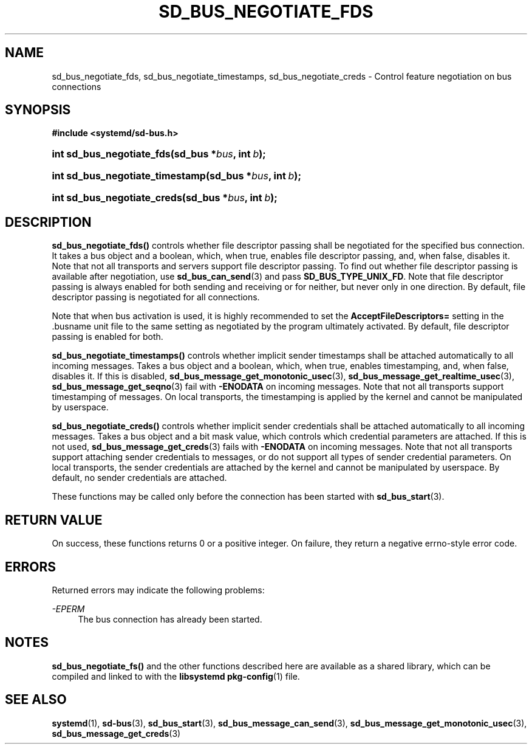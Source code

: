 '\" t
.TH "SD_BUS_NEGOTIATE_FDS" "3" "" "systemd 214" "sd_bus_negotiate_fds"
.\" -----------------------------------------------------------------
.\" * Define some portability stuff
.\" -----------------------------------------------------------------
.\" ~~~~~~~~~~~~~~~~~~~~~~~~~~~~~~~~~~~~~~~~~~~~~~~~~~~~~~~~~~~~~~~~~
.\" http://bugs.debian.org/507673
.\" http://lists.gnu.org/archive/html/groff/2009-02/msg00013.html
.\" ~~~~~~~~~~~~~~~~~~~~~~~~~~~~~~~~~~~~~~~~~~~~~~~~~~~~~~~~~~~~~~~~~
.ie \n(.g .ds Aq \(aq
.el       .ds Aq '
.\" -----------------------------------------------------------------
.\" * set default formatting
.\" -----------------------------------------------------------------
.\" disable hyphenation
.nh
.\" disable justification (adjust text to left margin only)
.ad l
.\" -----------------------------------------------------------------
.\" * MAIN CONTENT STARTS HERE *
.\" -----------------------------------------------------------------
.SH "NAME"
sd_bus_negotiate_fds, sd_bus_negotiate_timestamps, sd_bus_negotiate_creds \- Control feature negotiation on bus connections
.SH "SYNOPSIS"
.sp
.ft B
.nf
#include <systemd/sd\-bus\&.h>
.fi
.ft
.HP \w'int\ sd_bus_negotiate_fds('u
.BI "int sd_bus_negotiate_fds(sd_bus\ *" "bus" ", int\ " "b" ");"
.HP \w'int\ sd_bus_negotiate_timestamp('u
.BI "int sd_bus_negotiate_timestamp(sd_bus\ *" "bus" ", int\ " "b" ");"
.HP \w'int\ sd_bus_negotiate_creds('u
.BI "int sd_bus_negotiate_creds(sd_bus\ *" "bus" ", int\ " "b" ");"
.SH "DESCRIPTION"
.PP
\fBsd_bus_negotiate_fds()\fR
controls whether file descriptor passing shall be negotiated for the specified bus connection\&. It takes a bus object and a boolean, which, when true, enables file descriptor passing, and, when false, disables it\&. Note that not all transports and servers support file descriptor passing\&. To find out whether file descriptor passing is available after negotiation, use
\fBsd_bus_can_send\fR(3)
and pass
\fBSD_BUS_TYPE_UNIX_FD\fR\&. Note that file descriptor passing is always enabled for both sending and receiving or for neither, but never only in one direction\&. By default, file descriptor passing is negotiated for all connections\&.
.PP
Note that when bus activation is used, it is highly recommended to set the
\fBAcceptFileDescriptors=\fR
setting in the
\&.busname
unit file to the same setting as negotiated by the program ultimately activated\&. By default, file descriptor passing is enabled for both\&.
.PP
\fBsd_bus_negotiate_timestamps()\fR
controls whether implicit sender timestamps shall be attached automatically to all incoming messages\&. Takes a bus object and a boolean, which, when true, enables timestamping, and, when false, disables it\&. If this is disabled,
\fBsd_bus_message_get_monotonic_usec\fR(3),
\fBsd_bus_message_get_realtime_usec\fR(3),
\fBsd_bus_message_get_seqno\fR(3)
fail with
\fB\-ENODATA\fR
on incoming messages\&. Note that not all transports support timestamping of messages\&. On local transports, the timestamping is applied by the kernel and cannot be manipulated by userspace\&.
.PP
\fBsd_bus_negotiate_creds()\fR
controls whether implicit sender credentials shall be attached automatically to all incoming messages\&. Takes a bus object and a bit mask value, which controls which credential parameters are attached\&. If this is not used,
\fBsd_bus_message_get_creds\fR(3)
fails with
\fB\-ENODATA\fR
on incoming messages\&. Note that not all transports support attaching sender credentials to messages, or do not support all types of sender credential parameters\&. On local transports, the sender credentials are attached by the kernel and cannot be manipulated by userspace\&. By default, no sender credentials are attached\&.
.PP
These functions may be called only before the connection has been started with
\fBsd_bus_start\fR(3)\&.
.SH "RETURN VALUE"
.PP
On success, these functions returns 0 or a positive integer\&. On failure, they return a negative errno\-style error code\&.
.SH "ERRORS"
.PP
Returned errors may indicate the following problems:
.PP
\fI\-EPERM\fR
.RS 4
The bus connection has already been started\&.
.RE
.SH "NOTES"
.PP
\fBsd_bus_negotiate_fs()\fR
and the other functions described here are available as a shared library, which can be compiled and linked to with the
\fBlibsystemd\fR\ \&\fBpkg-config\fR(1)
file\&.
.SH "SEE ALSO"
.PP
\fBsystemd\fR(1),
\fBsd-bus\fR(3),
\fBsd_bus_start\fR(3),
\fBsd_bus_message_can_send\fR(3),
\fBsd_bus_message_get_monotonic_usec\fR(3),
\fBsd_bus_message_get_creds\fR(3)
